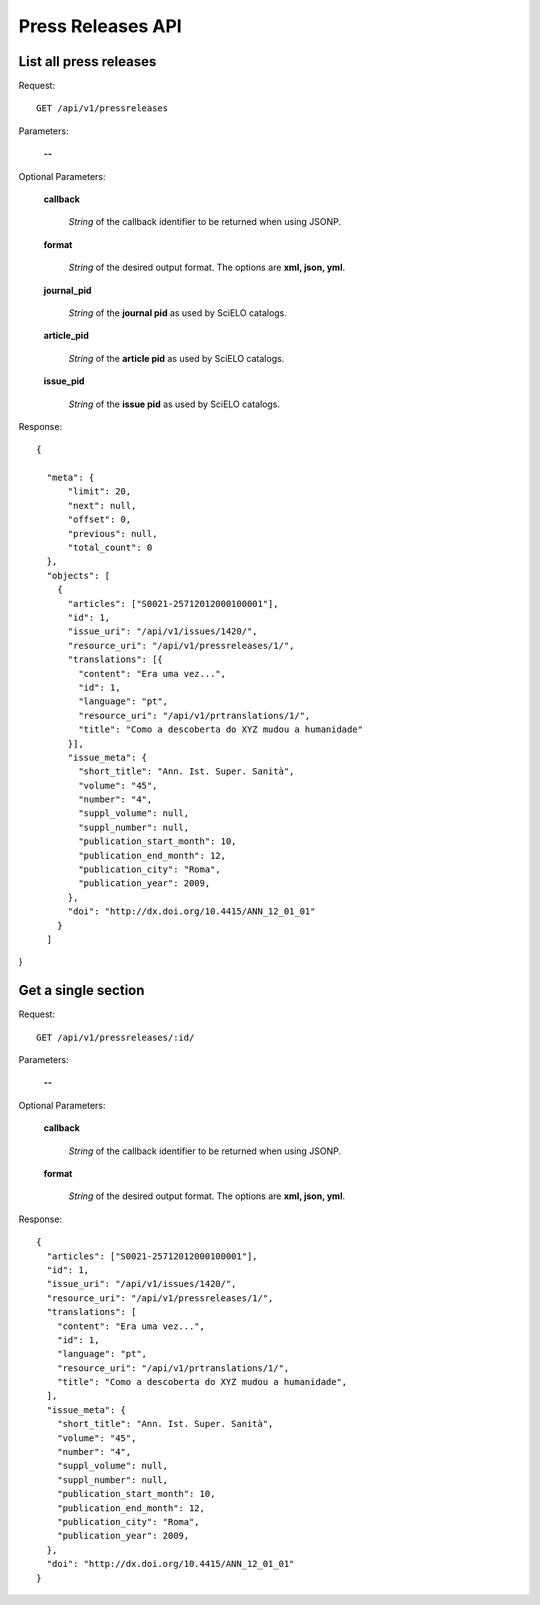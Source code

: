 Press Releases API
============

List all press releases
-----------------------

Request::

  GET /api/v1/pressreleases

Parameters:

  **--**

Optional Parameters:

  **callback**

    *String* of the callback identifier to be returned when using JSONP.

  **format**

    *String* of the desired output format. The options are **xml, json,
    yml**.

  **journal_pid**

    *String* of the **journal pid** as used by SciELO catalogs.

  **article_pid**

    *String* of the **article pid** as used by SciELO catalogs.

  **issue_pid**

    *String* of the **issue pid** as used by SciELO catalogs.

Response::

  {

    "meta": {
        "limit": 20,
        "next": null,
        "offset": 0,
        "previous": null,
        "total_count": 0
    },
    "objects": [
      {
        "articles": ["S0021-25712012000100001"],
        "id": 1,
        "issue_uri": "/api/v1/issues/1420/",
        "resource_uri": "/api/v1/pressreleases/1/",
        "translations": [{
          "content": "Era uma vez...",
          "id": 1,
          "language": "pt",
          "resource_uri": "/api/v1/prtranslations/1/",
          "title": "Como a descoberta do XYZ mudou a humanidade"
        }],
        "issue_meta": {
          "short_title": "Ann. Ist. Super. Sanità",
          "volume": "45",
          "number": "4",
          "suppl_volume": null,
          "suppl_number": null,
          "publication_start_month": 10,
          "publication_end_month": 12,
          "publication_city": "Roma",
          "publication_year": 2009,
        },
        "doi": "http://dx.doi.org/10.4415/ANN_12_01_01"
      }
    ]

}


Get a single section
--------------------

Request::

  GET /api/v1/pressreleases/:id/

Parameters:

  **--**

Optional Parameters:

  **callback**

    *String* of the callback identifier to be returned when using JSONP.

  **format**

    *String* of the desired output format. The options are **xml, json,
    yml**.


Response::

  {
    "articles": ["S0021-25712012000100001"],
    "id": 1,
    "issue_uri": "/api/v1/issues/1420/",
    "resource_uri": "/api/v1/pressreleases/1/",
    "translations": [
      "content": "Era uma vez...",
      "id": 1,
      "language": "pt",
      "resource_uri": "/api/v1/prtranslations/1/",
      "title": "Como a descoberta do XYZ mudou a humanidade",
    ],
    "issue_meta": {
      "short_title": "Ann. Ist. Super. Sanità",
      "volume": "45",
      "number": "4",
      "suppl_volume": null,
      "suppl_number": null,
      "publication_start_month": 10,
      "publication_end_month": 12,
      "publication_city": "Roma",
      "publication_year": 2009,
    },
    "doi": "http://dx.doi.org/10.4415/ANN_12_01_01"
  }
